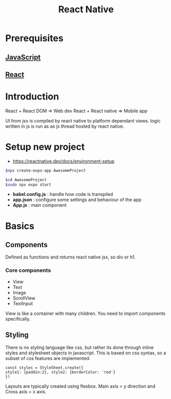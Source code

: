:PROPERTIES:
:ID:       187bb0c2-d964-4651-a35b-ac2d2573dce7
:END:
#+title: React Native
* Prerequisites
** [[id:67355155-cdf9-4f54-8322-70048d0bde8b][JavaScript]] 
** [[id:595bdfab-4ec2-439e-be2d-f73e454157c9][React]] 
* Introduction

React + React DOM => Web dev
React + React native => Mobile app

UI from jsx is compiled by react native to platform dependant views.
logic written in js is run as as js thread hosted by react native.
* Setup new project
- https://reactnative.dev/docs/environment-setup

#+begin_src sh
$npx create-expo-app AwesomeProject

$cd AwesomeProject
$sudo npx expo start
#+end_src

[[./img/rn.png]]

- *babel.config.js* : handle how code is transpiled
- *app.json* : configure some settings and behaviour of the app
- *App.js* : main component

* Basics
** Components
Defined as functions and returns react native jsx, so div or h1.
*** Core components
- View
- Text
- Image
- ScrollView
- TextInput
View is like a container with many children. You need to import components specifically.
** Styling
There is no styling language like css, but rather its done through inline styles and stylesheet objects in javascript. This is based on css syntax,
so a subset of css features are implemented.

#+begin_src
const styles = StyleSheet.create({
style1: {paddin:2}, style2: {borderColor: 'red'}
})
#+end_src

Layouts are typically created using flexbox. Main axis = y direction and Cross axis = x axis.

